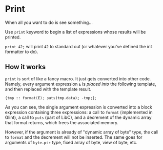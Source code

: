 * Print

When all you want to do is see something...

Use =print= keyword to begin a list of expressions whose results will be printed.

=print 42;= will print =42= to standard out (or whatever you've defined the int formatter to do).

** How it works

=print= is sort of like a fancy macro. It just gets converted into other code. Namely, every argument expression =E= is /placed into/ the following template, and then replaced with the template result.

#+begin_src prog
  {tmp :: format(E); puts(tmp.data); -tmp;};
#+end_src

As you can see, the single argument expression is converted into a block expression containing three expressions: a call to =format= (implemented in Glint), a call to =puts= (part of LibC), and a decrement of the dynamic array that format returns, which frees the associated memory.

However, if the argument is already of "dynamic array of byte" type, the call to =format= and the decrement will not be inserted. The same goes for arguments of =byte.ptr= type, fixed array of byte, view of byte, etc.
